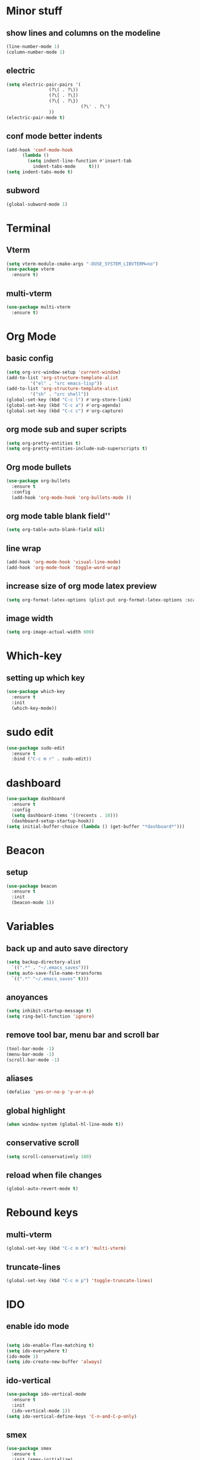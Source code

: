 * Minor stuff
** show lines and columns on the modeline
#+begin_src emacs-lisp
  (line-number-mode 1)
  (column-number-mode 1)
#+end_src
** electric
#+begin_src emacs-lisp
  (setq electric-pair-pairs '(
			      (?\( . ?\))
			      (?\[ . ?\])
			      (?\{ . ?\})
                              (?\' . ?\')
			      ))
  (electric-pair-mode t)
#+end_src
** conf mode better indents
#+begin_src emacs-lisp
  (add-hook 'conf-mode-hook
	    (lambda ()
	      (setq indent-line-function #'insert-tab
		    indent-tabs-mode     t)))
  (setq indent-tabs-mode t)
#+end_src
** subword
#+begin_src emacs-lisp
  (global-subword-mode 1)
#+end_src
* Terminal
** Vterm
#+begin_src emacs-lisp
  (setq vterm-module-cmake-args "-DUSE_SYSTEM_LIBVTERM=no")
  (use-package vterm
    :ensure t)
#+end_src
** multi-vterm
#+begin_src emacs-lisp
  (use-package multi-vterm
    :ensure t)
#+end_src
* Org Mode
** basic config
#+begin_src emacs-lisp
  (setq org-src-window-setup 'current-window)
  (add-to-list 'org-structure-template-alist
	       '("el" . "src emacs-lisp"))
  (add-to-list 'org-structure-template-alist
	       '("sh" . "src shell"))
  (global-set-key (kbd "C-c l") #'org-store-link)
  (global-set-key (kbd "C-c a") #'org-agenda)
  (global-set-key (kbd "C-c c") #'org-capture)
#+end_src
** org mode sub and super scripts
#+begin_src emacs-lisp
  (setq org-pretty-entities t)
  (setq org-pretty-entities-include-sub-superscripts t)
#+end_src
** Org mode bullets
#+begin_src emacs-lisp
  (use-package org-bullets
    :ensure t
    :config
    (add-hook 'org-mode-hook 'org-bullets-mode ))
#+end_src
** org mode table blank field''
#+begin_src emacs-lisp
  (setq org-table-auto-blank-field nil)
#+end_src
** line wrap
#+begin_src emacs-lisp
  (add-hook 'org-mode-hook 'visual-line-mode)
  (add-hook 'org-mode-hook 'toggle-word-wrap)
#+end_src
** increase size of org mode latex preview
#+begin_src emacs-lisp
  (setq org-format-latex-options (plist-put org-format-latex-options :scale 3.0))
#+end_src
** image width
#+begin_src emacs-lisp
  (setq org-image-actual-width 600)
#+end_src
* Which-key
** setting up which key
#+begin_src emacs-lisp
  (use-package which-key
    :ensure t
    :init
    (which-key-mode))
#+end_src
* sudo edit
#+begin_src emacs-lisp
  (use-package sudo-edit
    :ensure t
    :bind ("C-c m r" . sudo-edit))
#+end_src
* dashboard
#+begin_src emacs-lisp
  (use-package dashboard
    :ensure t
    :config
    (setq dashboard-items '((recents . 10)))
    (dashboard-setup-startup-hook))
  (setq initial-buffer-choice (lambda () (get-buffer "*dashboard*")))
#+end_src
* Beacon
** setup
#+begin_src emacs-lisp
  (use-package beacon
    :ensure t
    :init
    (beacon-mode 1))
#+end_src
* Variables
** back up and auto save directory
#+begin_src emacs-lisp
  (setq backup-directory-alist
	`((".*" . "~/.emacs_saves")))
  (setq auto-save-file-name-transforms
	`((".*" "~/.emacs_saves" t)))
#+end_src
** anoyances
#+begin_src emacs-lisp
  (setq inhibit-startup-message t)
  (setq ring-bell-function 'ignore)
#+end_src
** remove tool bar, menu bar and scroll bar
#+begin_src emacs-lisp
  (tool-bar-mode -1)
  (menu-bar-mode -1)
  (scroll-bar-mode -1)
#+end_src
** aliases
#+begin_src emacs-lisp
  (defalias 'yes-or-no-p 'y-or-n-p)
#+end_src
** global highlight
#+begin_src emacs-lisp
  (when window-system (global-hl-line-mode t))
#+end_src
** conservative scroll
#+begin_src emacs-lisp
  (setq scroll-conservatively 100)
#+end_src
** reload when file changes
#+begin_src emacs-lisp
  (global-auto-revert-mode t)
#+end_src
* Rebound keys
** multi-vterm
#+begin_src emacs-lisp
  (global-set-key (kbd "C-c m m") 'multi-vterm)
#+end_src
** truncate-lines
#+begin_src emacs-lisp
  (global-set-key (kbd "C-c m p") 'toggle-truncate-lines)
#+end_src
* IDO
** enable ido mode
#+begin_src emacs-lisp

  (setq ido-enable-flex-matching t)
  (setq ido-everywhere t)
  (ido-mode 1)
  (setq ido-create-new-buffer 'always)
#+end_src
** ido-vertical
#+begin_src emacs-lisp
  (use-package ido-vertical-mode
    :ensure t
    :init
    (ido-vertical-mode 1))
  (setq ido-vertical-define-keys 'C-n-and-C-p-only)
#+end_src
** smex
#+begin_src emacs-lisp
  (use-package smex
    :ensure t
    :init (smex-initialize)
    :bind
    ("M-x" . smex))
#+end_src
** switch buffer
#+begin_src emacs-lisp
  (global-set-key (kbd "C-x C-b") 'ido-switch-buffer)
#+end_src
* Buffers
** enable ibuffer
#+begin_src emacs-lisp
  (global-set-key (kbd "C-x b") 'ibuffer)
#+end_src
** kill current buffer by default
#+begin_src emacs-lisp
  (defun kill-curr-buffer ()
    (interactive)
    (kill-buffer (curent-buffer)))
  (global-set-key (kbd "C-x k") `kill-current-buffer)
#+end_src
* avy
#+begin_src emacs-lisp
  (use-package avy
    :ensure t
    :bind
    ("M-s" . avy-goto-char))
#+end_src
* convienent functions
** copy whole line
#+begin_src emacs-lisp
  (defun copy-whole-line ()
    (interactive)
    (save-excursion
      (kill-new
       (buffer-substring
	(point-at-bol)
	(point-at-eol)))))
  (global-set-key (kbd "C-c y y") `copy-whole-line)
#+end_src
** kill-whole-word
#+begin_src emacs-lisp
  (defun kill-whole-word ()
    (interactive)
    (backward-word)
    (kill-word 1))
  (global-set-key (kbd "C-c d d") 'kill-whole-word)
#+end_src
** setup-tide-mode
#+begin_src emacs-lisp
  (defun setup-tide-mode ()
    (interactive)
    (tide-setup)
    (flycheck-mode +1)
    (setq flycheck-check-syntax-automatically '(save mode-enabled))
    (eldoc-mode +1)
    (tide-hl-identifier-mode +1)
    ;; company is an optional dependency. You have to
    ;; install it separately via package-install
    ;; `M-x package-install [ret] company`
    (company-mode +1))
#+end_src
* config edit/reload
** edit
#+begin_src emacs-lisp
  (defun config-visit ()
    (interactive)
    (find-file "~/.emacs.d/config.org"))
  (global-set-key (kbd "C-c e") 'config-visit)
#+end_src
** reload
#+begin_src emacs-lisp
  (defun config-reload ()
    (interactive)
    (org-babel-load-file (expand-file-name "~/.emacs.d/config.org")))
  (global-set-key (kbd "C-c r") 'config-reload)
#+end_src
* rainbow
#+begin_src emacs-lisp
  (use-package rainbow-mode
    :ensure t
    :init (add-hook 'prog-mode-hook 'rainbow-mode))
#+end_src
#+begin_src emacs-lisp
  (use-package rainbow-delimiters
    :ensure t
    :init
    (add-hook 'prog-mode-hook 'rainbow-delimiters-mode))
#+end_src
* switch window
#+begin_src emacs-lisp
  (use-package switch-window
    :ensure t
    :config
    (setq switch-window-input-style 'minibuffer)
    (setq switch-window-increase 4)
    (setq switch-window-threshold 2)
    (setq switch-window-shortcut-style 'qwerty)
    (setq switch-window-qwert-shortcuts
	  '("a" "s" "d" "f" "j" "k" "l"))
    :bind ([remap other-window] . switch-window))
#+end_src
* window splitting function
#+begin_src emacs-lisp
  (defun split-and-follow-horizontally ()
    (interactive)
    (split-window-below)
    (balance-windows)
    (other-window 1))
  (global-set-key (kbd "C-x 2") 'split-and-follow-horizontally)

  (defun split-and-follow-vertically ()
    (interactive)
    (split-window-right)
    (balance-windows)
    (other-window 1))
  (global-set-key (kbd "C-x 3") 'split-and-follow-vertically)
#+end_src

* nginx mode
#+begin_src emacs-lisp
  (use-package nginx-mode
    :ensure t
    :init)
#+end_src
* Borderless window on startup
#+begin_src emacs-lisp
  (set-frame-parameter nil 'undecorated t)
#+end_src
* Correct emacs size on startup
#+begin_src emacs-lisp
  (setq frame-resize-pixelwise t)
  (setq default-frame-alist
	'((top . 0) (left . 0)
	  (width . 80) (height . 40)))
  (setq initial-frame-alist '((top . 0) (left . 0) (width . 80) (height . 200)))
#+end_src

* Sass
** ssaass
#+begin_src emacs-lisp
  (use-package ssass-mode
    :ensure t)
#+end_src
* autocompletion
#+begin_src emacs-lisp
  (use-package company
    :ensure t
    :init
    (add-hook 'after-init-hook 'global-company-mode))

  (setq global-company-modes '(not idris2-repl-mode))
#+end_src
* modeline
** spaceline
#+begin_src emacs-lisp
  (use-package spaceline
    :ensure t
    :config
    (require 'spaceline-config)
    (setq powerline-default-separator (quote arrow))
    (spaceline-spacemacs-theme))
#+end_src
** diminish
#+begin_src emacs-lisp
    (use-package diminish
      :ensure t
      :init
      (diminish 'company-mode)
      (diminish 'rainbow-mode)
      (diminish 'beacon-mode)
      (diminish 'which-key-mode)
      (diminish 'org-src-mode)
      (diminish 'eldoc-mode)
      (diminish 'subword-mode)
      (diminish 'flycheck-mode))
#+end_src
#+end_src
* popup killring
#+begin_src emacs-lisp
  (use-package popup-kill-ring
    :ensure t
    :bind ("M-y" . popup-kill-ring))
#+end_src
* swiper
#+begin_src emacs-lisp
  (use-package swiper
    :ensure t
    :bind
    ("C-s" . swiper))
#+end_src
* expand region
#+begin_src emacs-lisp
  (use-package expand-region
    :ensure t
    :bind ("C-q" . er/expand-region))
#+end_src
* Rust mode
#+begin_src emacs-lisp
  (use-package rust-mode
    :ensure t)
#+end_src
* Flycheck
#+begin_src emacs-lisp
  (use-package flycheck
    :ensure t
    :init 
    (global-flycheck-mode)
    (setq company-tooltip-align-annotations t))
  (setq flycheck-global-modes '(not rust-mode))
#+end_src
* Typescript mode
#+begin_src emacs-lisp
  (use-package typescript-mode
    :ensure t)
#+end_src
* Tide
#+begin_src emacs-lisp
  (use-package tide
    :ensure t
    :after (company flycheck)
    :hook ((typescript-ts-mode . tide-setup)
	   (tsx-ts-mode . tide-setup)
	   (typescript-ts-mode . tide-hl-identifier-mode)
	   (before-save . tide-format-before-save)))
#+end_src
* Haskell
** haskell-mode
#+begin_src emacs-lisp
  (use-package haskell-mode
    :ensure t)
#+end_src
** eglot
#+begin_src emacs-lisp
  (use-package eglot
    :ensure t
    :config
    (add-hook 'haskell-mode-hook 'eglot-ensure)
    :config
    (setq-default eglot-workspace-configuration
		  '((haskell
		     (plugin
		      (stan
		       (globalOn . :json-false))))))  ;; disable stan
    :custom
    (eglot-autoshutdown t)  ;; shutdown language server after closing last file
    (eglot-confirm-server-initiated-edits nil)  ;; allow edits without confirmation
    )
#+end_src
<<<<<<< HEAD
** ormolu
#+begin_src emacs-lisp
  (use-package reformatter
    :ensure t)
#+end_src
#+begin_src emacs-lisp
  (use-package ormolu
    :ensure t
    :hook (haskell-mode . ormolu-format-on-save-mode)
    :bind
    (:map haskell-mode-map
	  ("C-c C-f" . ormolu-format-buffer)))
#+end_src

* Idris Mode
  #+begin_src emacs-lisp
      (use-package idris-mode
	:ensure t
	:config
	(require 'flycheck-idris) ;; Syntax checker
	(add-hook 'idris-mode-hook #'flycheck-mode)
	:custom
	(idris-interpreter-path "/home/fffluoride/.pack/bin/idris2"))
  #+end_src
